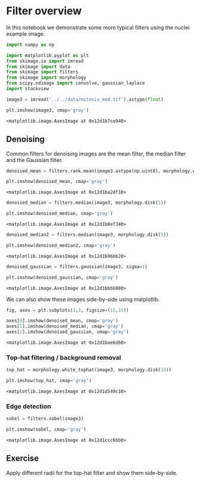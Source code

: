 <<af62c119-71c5-4047-9451-28d5fb42f566>>
* Filter overview
  :PROPERTIES:
  :CUSTOM_ID: filter-overview
  :END:
In this notebook we demonstrate some more typical filters using the
nuclei example image.

<<c5b49ac1-5496-4201-8bf6-a134a8de2998>>
#+begin_src python
import numpy as np

import matplotlib.pyplot as plt
from skimage.io import imread
from skimage import data
from skimage import filters
from skimage import morphology
from scipy.ndimage import convolve, gaussian_laplace
import stackview
#+end_src

<<050fc927-bd57-4d49-8ad0-0b7af7d80bc7>>
#+begin_src python
image3 = imread('../../data/mitosis_mod.tif').astype(float)

plt.imshow(image3, cmap='gray')
#+end_src

#+begin_example
<matplotlib.image.AxesImage at 0x12d1b7ce940>
#+end_example

[[file:3e4f6f9a48c2096b17bb273e6a001c84f9de3c2e.png]]

<<2f1b5f95-e5be-4bd7-a62f-4ade460756d5>>
** Denoising
   :PROPERTIES:
   :CUSTOM_ID: denoising
   :END:
Common filters for denoising images are the mean filter, the median
filter and the Gaussian filter.

<<9d184687-067a-4d8a-b853-73aa869b4789>>
#+begin_src python
denoised_mean = filters.rank.mean(image3.astype(np.uint8), morphology.disk(1))

plt.imshow(denoised_mean, cmap='gray')
#+end_src

#+begin_example
<matplotlib.image.AxesImage at 0x12d1ba2df10>
#+end_example

[[file:bd0e6b3be0b0b4359531e1423d19178aeb06d073.png]]

<<40e5f991-d4bb-496e-9daf-165222df693d>>
#+begin_src python
denoised_median = filters.median(image3, morphology.disk(1))

plt.imshow(denoised_median, cmap='gray')
#+end_src

#+begin_example
<matplotlib.image.AxesImage at 0x12d1b8ef340>
#+end_example

[[file:b782bf53838571ab75f7ed7227c1274e01b85057.png]]

<<40c7aa53-5352-4b16-b513-fa97d7fd81d8>>
#+begin_src python
denoised_median2 = filters.median(image3, morphology.disk(5))

plt.imshow(denoised_median2, cmap='gray')
#+end_src

#+begin_example
<matplotlib.image.AxesImage at 0x12d1b96bb20>
#+end_example

[[file:056fa7a39f0350f48ad5de4cf9cedbbcfa09eec9.png]]

<<523a8cff-29b3-469a-8f09-4e466ef85de5>>
#+begin_src python
denoised_gaussian = filters.gaussian(image3, sigma=1)

plt.imshow(denoised_gaussian, cmap='gray')
#+end_src

#+begin_example
<matplotlib.image.AxesImage at 0x12d1bbbb880>
#+end_example

[[file:44ccbcd9418a4d5c80bb9e366591e02af459ed7a.png]]

<<1b353e7d-049d-4d12-b8d9-05f24f5c43bd>>
We can also show these images side-by-side using matplotlib.

<<9e3765fb-b91d-4f34-a895-5c957b12af82>>
#+begin_src python
fig, axes = plt.subplots(1,3, figsize=(15,15))

axes[0].imshow(denoised_mean, cmap='gray')
axes[1].imshow(denoised_median, cmap='gray')
axes[2].imshow(denoised_gaussian, cmap='gray')
#+end_src

#+begin_example
<matplotlib.image.AxesImage at 0x12d1bae6d60>
#+end_example

[[file:8e06486c3a5e87a3f6a351eeede90df0fc7d74ee.png]]

<<65a83ca8-d768-4cf2-8e6c-d1dc56fdde59>>
*** Top-hat filtering / background removal
    :PROPERTIES:
    :CUSTOM_ID: top-hat-filtering--background-removal
    :END:

<<7de80baa-591a-4ece-900d-2b4522f45cf7>>
#+begin_src python
top_hat = morphology.white_tophat(image3, morphology.disk(15))

plt.imshow(top_hat, cmap='gray')
#+end_src

#+begin_example
<matplotlib.image.AxesImage at 0x12d1d549c10>
#+end_example

[[file:141aa59d41bf569727247d87c1dbb589bd5fe5fd.png]]

<<19ecb69f-011c-4e9b-997d-aca16457e790>>
*** Edge detection
    :PROPERTIES:
    :CUSTOM_ID: edge-detection
    :END:

<<f615fef7-0596-45bb-b5da-c47e61bfa7cb>>
#+begin_src python
sobel = filters.sobel(image3)

plt.imshow(sobel, cmap='gray')
#+end_src

#+begin_example
<matplotlib.image.AxesImage at 0x12d1ccc6bb0>
#+end_example

[[file:6818ec6c6979a258df88544b466ac624935fbd50.png]]

<<cd1df487-ec79-4bd9-b714-bbe9ecd8970f>>
** Exercise
   :PROPERTIES:
   :CUSTOM_ID: exercise
   :END:

<<bb883343-6579-436c-a4a6-39c2fb73cf4e>>
Apply different radii for the top-hat filter and show them side-by-side.
